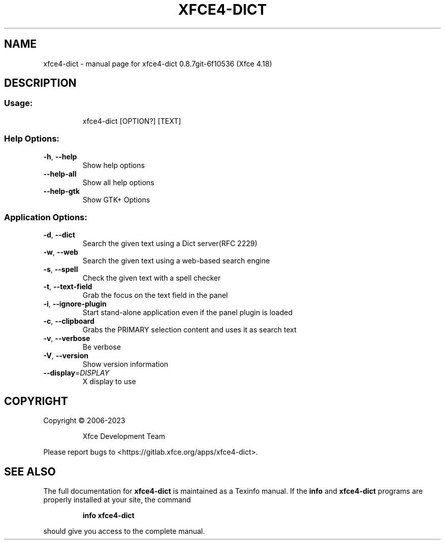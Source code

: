 .\" DO NOT MODIFY THIS FILE!  It was generated by help2man 1.49.3.
.TH XFCE4-DICT "1" "October 2024" "xfce4-dict 0.8.7git-6f10536 (Xfce 4.18)" "User Commands"
.SH NAME
xfce4-dict \- manual page for xfce4-dict 0.8.7git-6f10536 (Xfce 4.18)
.SH DESCRIPTION
.SS "Usage:"
.IP
xfce4\-dict [OPTION?] [TEXT]
.SS "Help Options:"
.TP
\fB\-h\fR, \fB\-\-help\fR
Show help options
.TP
\fB\-\-help\-all\fR
Show all help options
.TP
\fB\-\-help\-gtk\fR
Show GTK+ Options
.SS "Application Options:"
.TP
\fB\-d\fR, \fB\-\-dict\fR
Search the given text using a Dict server(RFC 2229)
.TP
\fB\-w\fR, \fB\-\-web\fR
Search the given text using a web\-based search engine
.TP
\fB\-s\fR, \fB\-\-spell\fR
Check the given text with a spell checker
.TP
\fB\-t\fR, \fB\-\-text\-field\fR
Grab the focus on the text field in the panel
.TP
\fB\-i\fR, \fB\-\-ignore\-plugin\fR
Start stand\-alone application even if the panel plugin is loaded
.TP
\fB\-c\fR, \fB\-\-clipboard\fR
Grabs the PRIMARY selection content and uses it as search text
.TP
\fB\-v\fR, \fB\-\-verbose\fR
Be verbose
.TP
\fB\-V\fR, \fB\-\-version\fR
Show version information
.TP
\fB\-\-display\fR=\fI\,DISPLAY\/\fR
X display to use
.SH COPYRIGHT
Copyright \(co 2006\-2023
.IP
Xfce Development Team
.PP
Please report bugs to <https://gitlab.xfce.org/apps/xfce4\-dict>.
.SH "SEE ALSO"
The full documentation for
.B xfce4-dict
is maintained as a Texinfo manual.  If the
.B info
and
.B xfce4-dict
programs are properly installed at your site, the command
.IP
.B info xfce4-dict
.PP
should give you access to the complete manual.
